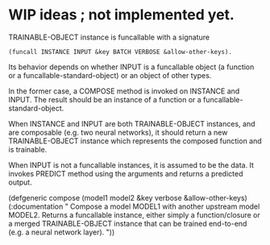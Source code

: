 
* WIP ideas ; not implemented yet.


TRAINABLE-OBJECT instance is funcallable with a signature

: (funcall INSTANCE INPUT &key BATCH VERBOSE &allow-other-keys).

Its behavior depends on whether INPUT is a funcallable object (a function or a funcallable-standard-object)
or an object of other types.

In the former case, a COMPOSE method is invoked on INSTANCE and INPUT.
The result should be an instance of a function or a funcallable-standard-object.

When INSTANCE and INPUT are both TRAINABLE-OBJECT instances, and are composable (e.g. two neural networks),
it should return a new TRAINABLE-OBJECT instance which represents the composed function and is trainable.

When INPUT is not a funcallable instances, it is assumed to be the data.
It invokes PREDICT method using the arguments and returns a predicted output.


(defgeneric compose  (model1 model2      &key verbose &allow-other-keys)
  (:documentation "
Compose a model MODEL1 with another upstream model MODEL2.
Returns a funcallable instance, either simply a function/closure or a merged TRAINABLE-OBJECT instance
that can be trained end-to-end (e.g. a neural network layer).
"))


